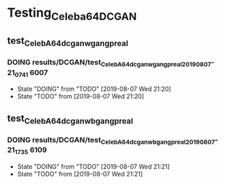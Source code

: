 * Testing_Celeba64_DCGAN
** test_CelebA64_dcgan_wgan_gpreal
*** DOING results/DCGAN/test_CelebA64_dcgan_wgan_gpreal_20190807-21_07_41 :6007:
    - State "DOING"      from "TODO"       [2019-08-07 Wed 21:20]
    - State "TODO"       from              [2019-08-07 Wed 21:20]
** test_CelebA64_dcgan_wbgan_gpreal
*** DOING results/DCGAN/test_CelebA64_dcgan_wbgan_gpreal_20190807-21_17_35 :6109:

    - State "DOING"      from "TODO"       [2019-08-07 Wed 21:21]
    - State "TODO"       from              [2019-08-07 Wed 21:21]
